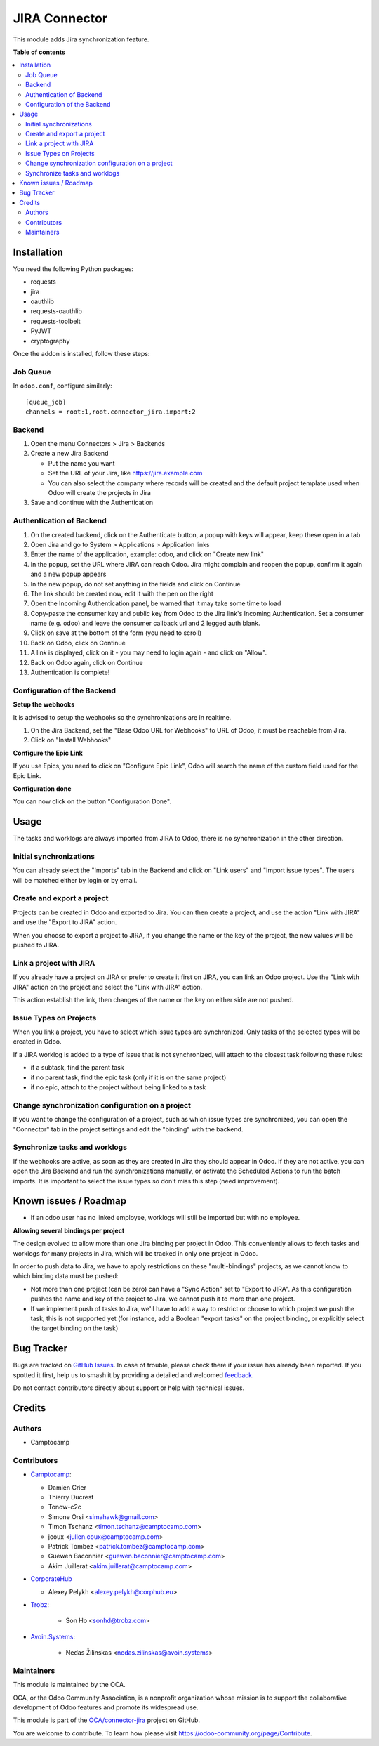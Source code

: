 ==============
JIRA Connector
==============

.. 
   !!!!!!!!!!!!!!!!!!!!!!!!!!!!!!!!!!!!!!!!!!!!!!!!!!!!
   !! This file is generated by oca-gen-addon-readme !!
   !! changes will be overwritten.                   !!
   !!!!!!!!!!!!!!!!!!!!!!!!!!!!!!!!!!!!!!!!!!!!!!!!!!!!
   !! source digest: sha256:e9e5cd0fa4ce03daa11965f2935e792dd22adaaeccc3ed7a37ddfbc7ddb1a394
   !!!!!!!!!!!!!!!!!!!!!!!!!!!!!!!!!!!!!!!!!!!!!!!!!!!!

.. |badge1| image:: https://img.shields.io/badge/maturity-Beta-yellow.png
    :target: https://odoo-community.org/page/development-status
    :alt: Beta
.. |badge2| image:: https://img.shields.io/badge/licence-AGPL--3-blue.png
    :target: http://www.gnu.org/licenses/agpl-3.0-standalone.html
    :alt: License: AGPL-3
.. |badge3| image:: https://img.shields.io/badge/github-OCA%2Fconnector--jira-lightgray.png?logo=github
    :target: https://github.com/OCA/connector-jira/tree/17.0/connector_jira
    :alt: OCA/connector-jira
.. |badge4| image:: https://img.shields.io/badge/weblate-Translate%20me-F47D42.png
    :target: https://translation.odoo-community.org/projects/connector-jira-17-0/connector-jira-17-0-connector_jira
    :alt: Translate me on Weblate
.. |badge5| image:: https://img.shields.io/badge/runboat-Try%20me-875A7B.png
    :target: https://runboat.odoo-community.org/builds?repo=OCA/connector-jira&target_branch=17.0
    :alt: Try me on Runboat

|badge1| |badge2| |badge3| |badge4| |badge5|

This module adds Jira synchronization feature.

**Table of contents**

.. contents::
   :local:

Installation
============

You need the following Python packages:

-  requests
-  jira
-  oauthlib
-  requests-oauthlib
-  requests-toolbelt
-  PyJWT
-  cryptography

Once the addon is installed, follow these steps:

Job Queue
---------

In ``odoo.conf``, configure similarly:

::

   [queue_job]
   channels = root:1,root.connector_jira.import:2

Backend
-------

1. Open the menu Connectors > Jira > Backends
2. Create a new Jira Backend

   -  Put the name you want
   -  Set the URL of your Jira, like https://jira.example.com
   -  You can also select the company where records will be created and
      the default project template used when Odoo will create the
      projects in Jira

3. Save and continue with the Authentication

Authentication of Backend
-------------------------

1.  On the created backend, click on the Authenticate button, a popup
    with keys will appear, keep these open in a tab
2.  Open Jira and go to System > Applications > Application links
3.  Enter the name of the application, example: odoo, and click on
    "Create new link"
4.  In the popup, set the URL where JIRA can reach Odoo. Jira might
    complain and reopen the popup, confirm it again and a new popup
    appears
5.  In the new popup, do not set anything in the fields and click on
    Continue
6.  The link should be created now, edit it with the pen on the right
7.  Open the Incoming Authentication panel, be warned that it may take
    some time to load
8.  Copy-paste the consumer key and public key from Odoo to the Jira
    link's Incoming Authentication. Set a consumer name (e.g. odoo) and
    leave the consumer callback url and 2 legged auth blank.
9.  Click on save at the bottom of the form (you need to scroll)
10. Back on Odoo, click on Continue
11. A link is displayed, click on it - you may need to login again - and
    click on "Allow".
12. Back on Odoo again, click on Continue
13. Authentication is complete!

Configuration of the Backend
----------------------------

**Setup the webhooks**

It is advised to setup the webhooks so the synchronizations are in
realtime.

1. On the Jira Backend, set the "Base Odoo URL for Webhooks" to URL of
   Odoo, it must be reachable from Jira.
2. Click on "Install Webhooks"

**Configure the Epic Link**

If you use Epics, you need to click on "Configure Epic Link", Odoo will
search the name of the custom field used for the Epic Link.

**Configuration done**

You can now click on the button "Configuration Done".

Usage
=====

The tasks and worklogs are always imported from JIRA to Odoo, there is
no synchronization in the other direction.

Initial synchronizations
------------------------

You can already select the "Imports" tab in the Backend and click on
"Link users" and "Import issue types". The users will be matched either
by login or by email.

Create and export a project
---------------------------

Projects can be created in Odoo and exported to Jira. You can then
create a project, and use the action "Link with JIRA" and use the
"Export to JIRA" action.

When you choose to export a project to JIRA, if you change the name or
the key of the project, the new values will be pushed to JIRA.

Link a project with JIRA
------------------------

If you already have a project on JIRA or prefer to create it first on
JIRA, you can link an Odoo project. Use the "Link with JIRA" action on
the project and select the "Link with JIRA" action.

This action establish the link, then changes of the name or the key on
either side are not pushed.

Issue Types on Projects
-----------------------

When you link a project, you have to select which issue types are
synchronized. Only tasks of the selected types will be created in Odoo.

If a JIRA worklog is added to a type of issue that is not synchronized,
will attach to the closest task following these rules:

-  if a subtask, find the parent task
-  if no parent task, find the epic task (only if it is on the same
   project)
-  if no epic, attach to the project without being linked to a task

Change synchronization configuration on a project
-------------------------------------------------

If you want to change the configuration of a project, such as which
issue types are synchronized, you can open the "Connector" tab in the
project settings and edit the "binding" with the backend.

Synchronize tasks and worklogs
------------------------------

If the webhooks are active, as soon as they are created in Jira they
should appear in Odoo. If they are not active, you can open the Jira
Backend and run the synchronizations manually, or activate the Scheduled
Actions to run the batch imports. It is important to select the issue
types so don't miss this step (need improvement).

Known issues / Roadmap
======================

-  If an odoo user has no linked employee, worklogs will still be
   imported but with no employee.

**Allowing several bindings per project**

The design evolved to allow more than one Jira binding per project in
Odoo. This conveniently allows to fetch tasks and worklogs for many
projects in Jira, which will be tracked in only one project in Odoo.

In order to push data to Jira, we have to apply restrictions on these
"multi-bindings" projects, as we cannot know to which binding data must
be pushed:

-  Not more than one project (can be zero) can have a "Sync Action" set
   to "Export to JIRA". As this configuration pushes the name and key of
   the project to Jira, we cannot push it to more than one project.
-  If we implement push of tasks to Jira, we'll have to add a way to
   restrict or choose to which project we push the task, this is not
   supported yet (for instance, add a Boolean "export tasks" on the
   project binding, or explicitly select the target binding on the task)

Bug Tracker
===========

Bugs are tracked on `GitHub Issues <https://github.com/OCA/connector-jira/issues>`_.
In case of trouble, please check there if your issue has already been reported.
If you spotted it first, help us to smash it by providing a detailed and welcomed
`feedback <https://github.com/OCA/connector-jira/issues/new?body=module:%20connector_jira%0Aversion:%2017.0%0A%0A**Steps%20to%20reproduce**%0A-%20...%0A%0A**Current%20behavior**%0A%0A**Expected%20behavior**>`_.

Do not contact contributors directly about support or help with technical issues.

Credits
=======

Authors
-------

* Camptocamp

Contributors
------------

-  `Camptocamp <https://camptocamp.com>`__:

   -  Damien Crier
   -  Thierry Ducrest
   -  Tonow-c2c
   -  Simone Orsi <simahawk@gmail.com>
   -  Timon Tschanz <timon.tschanz@camptocamp.com>
   -  jcoux <julien.coux@camptocamp.com>
   -  Patrick Tombez <patrick.tombez@camptocamp.com>
   -  Guewen Baconnier <guewen.baconnier@camptocamp.com>
   -  Akim Juillerat <akim.juillerat@camptocamp.com>

-  `CorporateHub <https://corporatehub.eu/>`__

   -  Alexey Pelykh <alexey.pelykh@corphub.eu>

-  `Trobz <https://trobz.com>`__:

      -  Son Ho <sonhd@trobz.com>

-  `Avoin.Systems <https://avoin.systems>`__:

      -  Nedas Žilinskas <nedas.zilinskas@avoin.systems>

Maintainers
-----------

This module is maintained by the OCA.

.. image:: https://odoo-community.org/logo.png
   :alt: Odoo Community Association
   :target: https://odoo-community.org

OCA, or the Odoo Community Association, is a nonprofit organization whose
mission is to support the collaborative development of Odoo features and
promote its widespread use.

This module is part of the `OCA/connector-jira <https://github.com/OCA/connector-jira/tree/17.0/connector_jira>`_ project on GitHub.

You are welcome to contribute. To learn how please visit https://odoo-community.org/page/Contribute.
